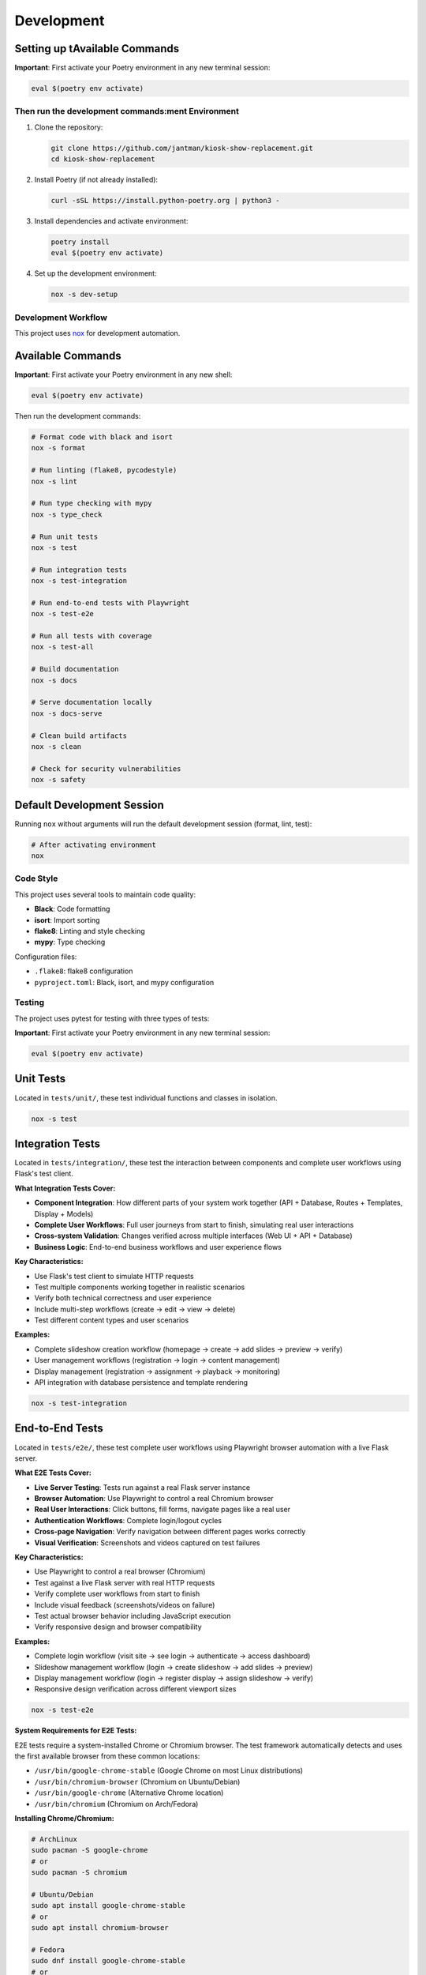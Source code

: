 Development
===========

Setting up tAvailable Commands
~~~~~~~~~~~~~~~~~~

**Important**: First activate your Poetry environment in any new terminal session:

.. code-block:: bash

   eval $(poetry env activate)

Then run the development commands:ment Environment
---------------------------------------

1. Clone the repository:

   .. code-block:: bash

      git clone https://github.com/jantman/kiosk-show-replacement.git
      cd kiosk-show-replacement

2. Install Poetry (if not already installed):

   .. code-block:: bash

      curl -sSL https://install.python-poetry.org | python3 -

3. Install dependencies and activate environment:

   .. code-block:: bash

      poetry install
      eval $(poetry env activate)

4. Set up the development environment:

   .. code-block:: bash

      nox -s dev-setup

Development Workflow
--------------------

This project uses `nox <https://nox.thea.codes/>`_ for development automation.

Available Commands
~~~~~~~~~~~~~~~~~~

**Important**: First activate your Poetry environment in any new shell:

.. code-block:: bash

   eval $(poetry env activate)

Then run the development commands:

.. code-block:: bash

   # Format code with black and isort
   nox -s format

   # Run linting (flake8, pycodestyle)
   nox -s lint

   # Run type checking with mypy
   nox -s type_check

   # Run unit tests
   nox -s test

   # Run integration tests
   nox -s test-integration

   # Run end-to-end tests with Playwright
   nox -s test-e2e

   # Run all tests with coverage
   nox -s test-all

   # Build documentation
   nox -s docs

   # Serve documentation locally
   nox -s docs-serve

   # Clean build artifacts
   nox -s clean

   # Check for security vulnerabilities
   nox -s safety

Default Development Session
~~~~~~~~~~~~~~~~~~~~~~~~~~~

Running ``nox`` without arguments will run the default development session (format, lint, test):

.. code-block:: bash

   # After activating environment
   nox

Code Style
----------

This project uses several tools to maintain code quality:

* **Black**: Code formatting
* **isort**: Import sorting
* **flake8**: Linting and style checking
* **mypy**: Type checking

Configuration files:

* ``.flake8``: flake8 configuration
* ``pyproject.toml``: Black, isort, and mypy configuration

Testing
-------

The project uses pytest for testing with three types of tests:

**Important**: First activate your Poetry environment in any new terminal session:

.. code-block:: bash

   eval $(poetry env activate)

Unit Tests
~~~~~~~~~~

Located in ``tests/unit/``, these test individual functions and classes in isolation.

.. code-block:: bash

   nox -s test

Integration Tests
~~~~~~~~~~~~~~~~~

Located in ``tests/integration/``, these test the interaction between components and complete user workflows using Flask's test client.

**What Integration Tests Cover:**

* **Component Integration**: How different parts of your system work together (API + Database, Routes + Templates, Display + Models)
* **Complete User Workflows**: Full user journeys from start to finish, simulating real user interactions
* **Cross-system Validation**: Changes verified across multiple interfaces (Web UI + API + Database)
* **Business Logic**: End-to-end business workflows and user experience flows

**Key Characteristics:**

* Use Flask's test client to simulate HTTP requests
* Test multiple components working together in realistic scenarios
* Verify both technical correctness and user experience
* Include multi-step workflows (create → edit → view → delete)
* Test different content types and user scenarios

**Examples:**

* Complete slideshow creation workflow (homepage → create → add slides → preview → verify)
* User management workflows (registration → login → content management)
* Display management (registration → assignment → playback → monitoring)
* API integration with database persistence and template rendering

.. code-block:: bash

   nox -s test-integration

End-to-End Tests
~~~~~~~~~~~~~~~~

Located in ``tests/e2e/``, these test complete user workflows using Playwright browser automation with a live Flask server.

**What E2E Tests Cover:**

* **Live Server Testing**: Tests run against a real Flask server instance
* **Browser Automation**: Use Playwright to control a real Chromium browser
* **Real User Interactions**: Click buttons, fill forms, navigate pages like a real user
* **Authentication Workflows**: Complete login/logout cycles
* **Cross-page Navigation**: Verify navigation between different pages works correctly
* **Visual Verification**: Screenshots and videos captured on test failures

**Key Characteristics:**

* Use Playwright to control a real browser (Chromium)
* Test against a live Flask server with real HTTP requests
* Verify complete user workflows from start to finish
* Include visual feedback (screenshots/videos on failure)
* Test actual browser behavior including JavaScript execution
* Verify responsive design and browser compatibility

**Examples:**

* Complete login workflow (visit site → see login → authenticate → access dashboard)
* Slideshow management workflow (login → create slideshow → add slides → preview)
* Display management workflow (login → register display → assign slideshow → verify)
* Responsive design verification across different viewport sizes

.. code-block:: bash

   nox -s test-e2e

**System Requirements for E2E Tests:**

E2E tests require a system-installed Chrome or Chromium browser. The test framework 
automatically detects and uses the first available browser from these common locations:

* ``/usr/bin/google-chrome-stable`` (Google Chrome on most Linux distributions)
* ``/usr/bin/chromium-browser`` (Chromium on Ubuntu/Debian)
* ``/usr/bin/google-chrome`` (Alternative Chrome location)
* ``/usr/bin/chromium`` (Chromium on Arch/Fedora)

**Installing Chrome/Chromium:**

.. code-block:: bash

   # ArchLinux
   sudo pacman -S google-chrome
   # or
   sudo pacman -S chromium
   
   # Ubuntu/Debian
   sudo apt install google-chrome-stable
   # or 
   sudo apt install chromium-browser
   
   # Fedora
   sudo dnf install google-chrome-stable
   # or
   sudo dnf install chromium

**E2E Test Configuration:**

E2E tests use Playwright with the following default settings:

* **Browser**: Chromium (headless by default)
* **Screenshots**: Captured only on test failures
* **Videos**: Recorded and retained only on test failures
* **Live Server**: Automatic Flask server startup for testing

**Running E2E Tests in Headed Mode:**

For development and debugging, you can run tests with a visible browser:

.. code-block:: bash

   # Set environment variable for headed mode
   PLAYWRIGHT_HEADED=1 nox -s test-e2e
   
   # Or run specific tests
   nox -s test-e2e -- --headed -k "test_login"

Test Configuration
~~~~~~~~~~~~~~~~~~

* ``pytest.ini``: Pytest configuration
* ``tests/conftest.py``: Shared test fixtures

Coverage
~~~~~~~~

Code coverage is measured using pytest-cov. Coverage reports are generated in:

* Terminal output (with ``--cov-report=term-missing``)
* HTML report in ``htmlcov/`` directory
* XML report as ``coverage.xml``

Database Testing
~~~~~~~~~~~~~~~~

Tests use an in-memory SQLite database for speed. The test database is automatically created and destroyed for each test session.

Project Structure
-----------------

.. code-block:: text

   kiosk-show-replacement/
   ├── kiosk_show_replacement/       # Main package
   │   ├── __init__.py
   │   ├── app.py                    # Flask application factory
   │   ├── api/                      # REST API blueprints
   │   ├── auth/                     # Authentication (future)
   │   ├── cli/                      # Command-line interface
   │   ├── config/                   # Configuration management
   │   ├── display/                  # Display/kiosk blueprints
   │   ├── models/                   # Database models
   │   ├── slideshow/                # Slideshow management
   │   ├── static/                   # Static files
   │   ├── templates/                # Jinja2 templates
   │   └── utils/                    # Utility functions
   ├── tests/                        # Test suite
   │   ├── unit/                     # Unit tests
   │   ├── integration/              # Integration tests
   │   └── e2e/                      # End-to-end tests
   ├── docs/                         # Documentation
   ├── scripts/                      # Utility scripts
   ├── noxfile.py                    # Development automation
   ├── pyproject.toml               # Poetry configuration
   └── README.md

Adding New Features
-------------------

1. Create a new branch for your feature
2. Write tests first (TDD approach)
3. Implement the feature
4. Run the full test suite
5. Update documentation
6. Submit a pull request

Database Migrations
-------------------

This project uses Flask-Migrate for database migrations.

**Important**: First activate your Poetry environment in any new terminal session:

.. code-block:: bash

   eval $(poetry env activate)

Then run migration commands:

.. code-block:: bash

   # Create a new migration
   flask db migrate -m "Description of changes"

   # Apply migrations
   flask db upgrade

   # Rollback migrations
   flask db downgrade

Frontend Development
--------------------

The kiosk-show-replacement project includes a modern React-based admin interface alongside the Flask backend. This section covers everything you need to know about developing and maintaining the frontend.

Frontend Technology Stack
~~~~~~~~~~~~~~~~~~~~~~~~~~

The frontend uses modern web technologies:

**Core Technologies:**

* **React 18**: Modern React with hooks and functional components
* **TypeScript**: Type-safe JavaScript for better development experience
* **Vite**: Fast build tool and development server
* **React Router**: Client-side routing for single-page application

**UI Framework:**

* **React Bootstrap**: Bootstrap 5 components for React
* **Bootstrap 5**: CSS framework for responsive design
* **React Router Bootstrap**: Integration between React Router and Bootstrap

**Development Tools:**

* **npm**: Package manager for JavaScript dependencies
* **ESLint**: JavaScript/TypeScript linting (future enhancement)
* **Prettier**: Code formatting (future enhancement)

Frontend Project Structure
~~~~~~~~~~~~~~~~~~~~~~~~~~~

.. code-block:: text

   frontend/                         # Frontend application root
   ├── package.json                  # npm dependencies and scripts
   ├── tsconfig.json                 # TypeScript configuration
   ├── vite.config.ts               # Vite build configuration
   ├── index.html                   # HTML entry point
   └── src/                         # Source code
       ├── main.tsx                 # Application entry point
       ├── App.tsx                  # Main app component
       ├── components/              # Reusable UI components
       │   ├── common/              # Common components (buttons, forms)
       │   ├── layout/              # Layout components (header, sidebar)
       │   └── ui/                  # Basic UI elements
       ├── pages/                   # Page components
       │   ├── Dashboard.tsx        # Admin dashboard
       │   ├── Login.tsx           # Login page
       │   ├── Slideshows.tsx      # Slideshow management
       │   └── Displays.tsx        # Display management
       ├── contexts/                # React contexts
       │   └── AuthContext.tsx     # Authentication state
       ├── hooks/                   # Custom React hooks
       │   ├── useAuth.ts          # Authentication hook
       │   ├── useApi.ts           # API client hook
       │   └── useLocalStorage.ts  # Local storage hook
       └── types/                   # TypeScript type definitions
           ├── api.ts              # API response types
           ├── auth.ts             # Authentication types
           └── slideshow.ts        # Slideshow data types

Setting Up Frontend Development
~~~~~~~~~~~~~~~~~~~~~~~~~~~~~~~~

**Prerequisites:**

* Node.js 18+ and npm (for frontend development)
* Python 3.13+ and Poetry (for backend integration)

**Initial Setup:**

1. Navigate to the frontend directory:

   .. code-block:: bash

      cd frontend

2. Install frontend dependencies:

   .. code-block:: bash

      npm install

3. Start the Flask backend (in another terminal):

   .. code-block:: bash

      # From project root
      eval $(poetry env activate)
      python -m flask --app kiosk_show_replacement.app run --debug

4. Start the frontend development server:

   .. code-block:: bash

      # From frontend/ directory
      npm run dev

The frontend development server will start on http://localhost:3000 and proxy API requests to the Flask backend on http://localhost:5000.

Frontend Development Commands
~~~~~~~~~~~~~~~~~~~~~~~~~~~~~

**Development Server:**

.. code-block:: bash

   cd frontend
   npm run dev          # Start development server with hot reload

**Building for Production:**

.. code-block:: bash

   cd frontend
   npm run build        # Build optimized production assets
   npm run preview      # Preview production build locally

**Package Management:**

.. code-block:: bash

   cd frontend
   npm install          # Install dependencies
   npm install <package>    # Add new dependency
   npm install --save-dev <package>  # Add development dependency
   npm update           # Update dependencies
   npm audit            # Check for security vulnerabilities

**TypeScript:**

.. code-block:: bash

   cd frontend
   npx tsc --noEmit     # Type check without building
   npx tsc --watch      # Watch mode type checking

Frontend-Backend Integration
~~~~~~~~~~~~~~~~~~~~~~~~~~~~~

The frontend integrates with the Flask backend through several mechanisms:

**Development Mode:**
* Vite dev server runs on port 3000
* API requests are proxied to Flask backend on port 5000
* Hot reload for immediate feedback during development

**Production Mode:**
* Frontend builds to ``kiosk_show_replacement/static/dist/``
* Flask serves the built React app at ``/admin`` routes
* All assets served through Flask for single-server deployment

**API Communication:**
* REST API endpoints at ``/api/v1/*``
* Session-based authentication shared between frontend and backend
* Axios client with automatic authentication handling

**Configuration in vite.config.ts:**

.. code-block:: typescript

   export default defineConfig({
     plugins: [react()],
     server: {
       port: 3000,
       proxy: {
         '/api': 'http://localhost:5000',
         '/auth': 'http://localhost:5000',
         '/uploads': 'http://localhost:5000'
       }
     },
     build: {
       outDir: '../kiosk_show_replacement/static/dist'
     }
   })

Authentication Integration
~~~~~~~~~~~~~~~~~~~~~~~~~~

The frontend uses the same session-based authentication as the Flask backend:

**Login Flow:**
1. User submits credentials to ``/api/v1/auth/login``
2. Flask creates session and returns user data
3. Frontend stores authentication state in React context
4. Subsequent API requests include session cookies automatically

**Protected Routes:**
* React Router guards routes requiring authentication
* Redirects to login page if not authenticated
* Preserves intended destination for post-login redirect

**API Client (useApi hook):**

.. code-block:: typescript

   const api = useApi();
   
   // Authenticated requests automatically include session
   const slideshows = await api.get('/api/v1/slideshows');
   const newSlideshow = await api.post('/api/v1/slideshows', data);

Adding New Frontend Features
~~~~~~~~~~~~~~~~~~~~~~~~~~~~~

**1. Adding a New Page:**

.. code-block:: typescript

   // src/pages/NewPage.tsx
   import React from 'react';
   import { Container } from 'react-bootstrap';
   
   const NewPage: React.FC = () => {
     return (
       <Container>
         <h1>New Page</h1>
         {/* Page content */}
       </Container>
     );
   };
   
   export default NewPage;

**2. Adding to Navigation:**

.. code-block:: typescript

   // src/components/layout/Sidebar.tsx
   import { LinkContainer } from 'react-router-bootstrap';
   import { Nav } from 'react-bootstrap';
   
   <LinkContainer to="/new-page">
     <Nav.Link>New Page</Nav.Link>
   </LinkContainer>

**3. Adding Route:**

.. code-block:: typescript

   // src/App.tsx
   import { Routes, Route } from 'react-router-dom';
   import NewPage from './pages/NewPage';
   
   <Routes>
     <Route path="/new-page" element={<NewPage />} />
   </Routes>

**4. Adding API Integration:**

.. code-block:: typescript

   // Custom hook for API operations
   const useNewFeature = () => {
     const api = useApi();
     
     const fetchData = async () => {
       return await api.get('/api/v1/new-endpoint');
     };
     
     const createItem = async (data: NewItemType) => {
       return await api.post('/api/v1/new-endpoint', data);
     };
     
     return { fetchData, createItem };
   };

Common Frontend Development Tasks
~~~~~~~~~~~~~~~~~~~~~~~~~~~~~~~~~

**Managing State:**

* Use React Context for global state (authentication, settings)
* Use useState for local component state
* Use useEffect for side effects and API calls

**Handling Forms:**

.. code-block:: typescript

   const [formData, setFormData] = useState({ name: '', description: '' });
   
   const handleSubmit = async (e: React.FormEvent) => {
     e.preventDefault();
     try {
       await api.post('/api/v1/endpoint', formData);
       // Handle success
     } catch (error) {
       // Handle error
     }
   };

**Error Handling:**

.. code-block:: typescript

   const [error, setError] = useState<string | null>(null);
   const [loading, setLoading] = useState(false);
   
   const handleApiCall = async () => {
     setLoading(true);
     setError(null);
     try {
       const result = await api.get('/api/v1/data');
       // Handle success
     } catch (err) {
       setError(err instanceof Error ? err.message : 'An error occurred');
     } finally {
       setLoading(false);
     }
   };

**Responsive Design:**

Use Bootstrap classes and React Bootstrap components for responsive layouts:

.. code-block:: typescript

   <Container>
     <Row>
       <Col xs={12} md={6} lg={4}>
         <Card>
           <Card.Body>Content</Card.Body>
         </Card>
       </Col>
     </Row>
   </Container>

TypeScript Best Practices
~~~~~~~~~~~~~~~~~~~~~~~~~~

**Define Types for API Responses:**

.. code-block:: typescript

   // src/types/api.ts
   export interface ApiResponse<T> {
     success: boolean;
     data: T;
     message?: string;
   }
   
   export interface Slideshow {
     id: number;
     name: string;
     description: string;
     active: boolean;
     items: SlideshowItem[];
   }

**Use Proper Component Props Types:**

.. code-block:: typescript

   interface SlideshowCardProps {
     slideshow: Slideshow;
     onEdit: (slideshow: Slideshow) => void;
     onDelete: (id: number) => void;
   }
   
   const SlideshowCard: React.FC<SlideshowCardProps> = ({
     slideshow,
     onEdit,
     onDelete
   }) => {
     // Component implementation
   };

**Custom Hook Type Safety:**

.. code-block:: typescript

   interface UseApiResult {
     get: <T>(url: string) => Promise<T>;
     post: <T>(url: string, data: any) => Promise<T>;
     put: <T>(url: string, data: any) => Promise<T>;
     delete: (url: string) => Promise<void>;
   }
   
   const useApi = (): UseApiResult => {
     // Hook implementation
   };

Troubleshooting Frontend Issues
~~~~~~~~~~~~~~~~~~~~~~~~~~~~~~~

**Common Issues:**

1. **Build Errors:**
   - Check TypeScript errors: ``npx tsc --noEmit``
   - Verify all dependencies are installed: ``npm install``
   - Clear node_modules and reinstall: ``rm -rf node_modules package-lock.json && npm install``

2. **API Connection Issues:**
   - Ensure Flask backend is running on port 5000
   - Check Vite proxy configuration in ``vite.config.ts``
   - Verify CORS is enabled in Flask app

3. **Authentication Problems:**
   - Check browser cookies and session storage
   - Verify API endpoints return proper status codes
   - Test authentication flow in browser dev tools

4. **Hot Reload Not Working:**
   - Restart Vite dev server: ``npm run dev``
   - Check file permissions and paths
   - Clear browser cache

**Debugging Tools:**

* Browser DevTools for inspecting network requests and React components
* React Developer Tools browser extension
* TypeScript compiler for type checking
* Flask debug toolbar for backend API issues

Frontend Testing (Future Enhancement)
~~~~~~~~~~~~~~~~~~~~~~~~~~~~~~~~~~~~~~

When adding frontend tests, consider:

* **Unit Tests**: Jest and React Testing Library for component testing
* **Integration Tests**: Testing API integration and user workflows
* **E2E Tests**: Playwright or Cypress for full application testing

**Example test structure:**

.. code-block:: typescript

   // src/components/__tests__/SlideshowCard.test.tsx
   import { render, screen, fireEvent } from '@testing-library/react';
   import SlideshowCard from '../SlideshowCard';
   
   test('renders slideshow name', () => {
     const slideshow = { id: 1, name: 'Test Slideshow' };
     render(<SlideshowCard slideshow={slideshow} />);
     expect(screen.getByText('Test Slideshow')).toBeInTheDocument();
   });

Deployment Considerations
~~~~~~~~~~~~~~~~~~~~~~~~~

**Production Build:**

.. code-block:: bash

   cd frontend
   npm run build

This creates optimized assets in ``kiosk_show_replacement/static/dist/`` that Flask serves in production.

**Environment Variables:**

Create ``.env`` files for different environments:

.. code-block:: bash

   # frontend/.env.development
   VITE_API_BASE_URL=http://localhost:5000
   
   # frontend/.env.production
   VITE_API_BASE_URL=

**Build Optimization:**

* Vite automatically optimizes bundle size
* Tree shaking removes unused code
* Assets are fingerprinted for caching
* Source maps available for debugging

Contributing
------------

1. Fork the repository
2. Create a feature branch
3. Make your changes
4. Add tests for new functionality
5. Run the test suite
6. Update documentation
7. Submit a pull request

Code Review Process
~~~~~~~~~~~~~~~~~~~

All contributions go through code review:

1. Automated checks (linting, testing, type checking)
2. Manual review by maintainers
3. Discussion and iteration
4. Approval and merge

Release Process
---------------

1. Update version in ``pyproject.toml``
2. Update ``CHANGELOG.md``
3. Create a Git tag
4. Build and publish to PyPI
5. Create GitHub release

